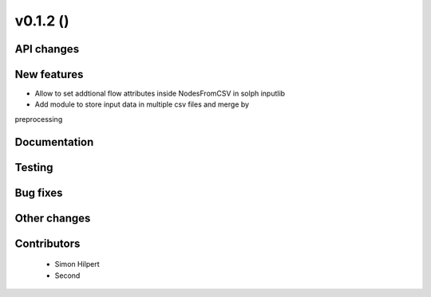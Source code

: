 v0.1.2 ()
++++++++++++++++++++++++++


API changes
###########
 



New features
############

* Allow to set addtional flow attributes inside NodesFromCSV in solph inputlib
* Add module to store input data in multiple csv files and merge by 
preprocessing

Documentation
#############




Testing
#######



Bug fixes
#########




Other changes
#############




Contributors
############
 
 * Simon Hilpert
 * Second

